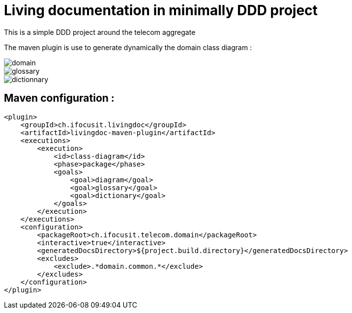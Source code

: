:imagesdir: images

= Living documentation in minimally DDD project

This is a simple DDD project around the telecom aggregate

The maven plugin is use to generate dynamically the domain class diagram :

image::domain.png[]
image::glossary.png[]
image::dictionnary.png[]

== Maven configuration :
[source,xml]
----
<plugin>
    <groupId>ch.ifocusit.livingdoc</groupId>
    <artifactId>livingdoc-maven-plugin</artifactId>
    <executions>
        <execution>
            <id>class-diagram</id>
            <phase>package</phase>
            <goals>
                <goal>diagram</goal>
                <goal>glossary</goal>
                <goal>dictionary</goal>
            </goals>
        </execution>
    </executions>
    <configuration>
        <packageRoot>ch.ifocusit.telecom.domain</packageRoot>
        <interactive>true</interactive>
        <generatedDocsDirectory>${project.build.directory}</generatedDocsDirectory>
        <excludes>
            <exclude>.*domain.common.*</exclude>
        </excludes>
    </configuration>
</plugin>
----
